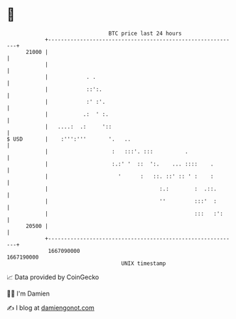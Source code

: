 * 👋

#+begin_example
                                   BTC price last 24 hours                    
               +------------------------------------------------------------+ 
         21000 |                                                            | 
               |                                                            | 
               |            . .                                             | 
               |            ::':.                                           | 
               |            :' :'.                                          | 
               |           .:  ' :.                                         | 
               |   ....:  .:     '::                                        | 
   $ USD       |    :''':'''       '.   ..                                  | 
               |                    :   :::'. :::          .                | 
               |                    :.:' '  ::  ':.    ... ::::    .        | 
               |                      '      :   ::. ::' :: ' :    :        | 
               |                                   :.:        :  .::.       | 
               |                                   ''         :::'  :       | 
               |                                              :::   :':     | 
         20500 |                                                            | 
               +------------------------------------------------------------+ 
                1667090000                                        1667190000  
                                       UNIX timestamp                         
#+end_example
📈 Data provided by CoinGecko

🧑‍💻 I'm Damien

✍️ I blog at [[https://www.damiengonot.com][damiengonot.com]]
